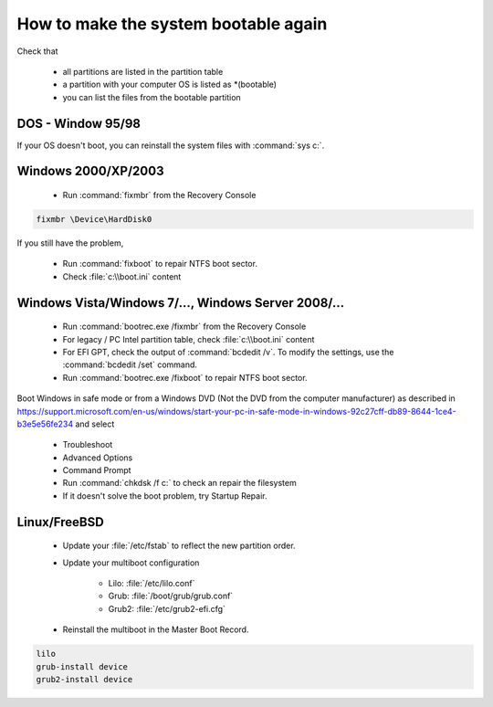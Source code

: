 How to make the system bootable again
*************************************

Check that

 * all partitions are listed in the partition table
 * a partition with your computer OS is listed as \*(bootable)
 * you can list the files from the bootable partition


DOS - Window 95/98
------------------

If your OS doesn't boot, you can reinstall the system files with :command:`sys c:`.

Windows 2000/XP/2003
--------------------

 * Run :command:`fixmbr` from the Recovery Console

.. code-block:: none

   fixmbr \Device\HardDisk0

If you still have the problem,

 * Run :command:`fixboot` to repair NTFS boot sector.
 * Check :file:`c:\\boot.ini` content


Windows Vista/Windows 7/..., Windows Server 2008/...
----------------------------------------------------

 * Run :command:`bootrec.exe /fixmbr` from the Recovery Console
 * For legacy / PC Intel partition table, check :file:`c:\\boot.ini` content
 * For EFI GPT, check the output of :command:`bcdedit /v`. To modify the settings, use the :command:`bcdedit /set` command.
 * Run :command:`bootrec.exe /fixboot` to repair NTFS boot sector.


Boot Windows in safe mode or from a Windows DVD (Not the DVD from the computer manufacturer) as described in https://support.microsoft.com/en-us/windows/start-your-pc-in-safe-mode-in-windows-92c27cff-db89-8644-1ce4-b3e5e56fe234 and select

 * Troubleshoot
 * Advanced Options
 * Command Prompt
 * Run :command:`chkdsk /f c:` to check an repair the filesystem
 * If it doesn't solve the boot problem, try Startup Repair.


Linux/FreeBSD
-------------

 * Update your :file:`/etc/fstab` to reflect the new partition order.
 * Update your multiboot configuration

    * Lilo: :file:`/etc/lilo.conf`
    * Grub: :file:`/boot/grub/grub.conf`
    * Grub2: :file:`/etc/grub2-efi.cfg`

 * Reinstall the multiboot in the Master Boot Record.

.. code-block:: none

   lilo
   grub-install device
   grub2-install device


